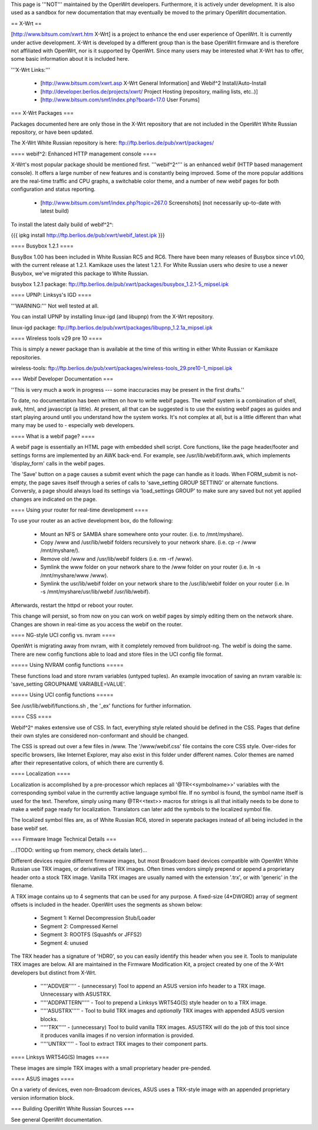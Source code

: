 This page is '''NOT''' maintained by the OpenWrt developers. Furthermore, it is actively under development. It is also used as a sandbox for new documentation that may eventually be moved to the primary OpenWrt documentation.

== X-Wrt ==

[http://www.bitsum.com/xwrt.htm X-Wrt] is a project to enhance the end user experience of OpenWrt. It is currently under active development. X-Wrt is developed by a different group than is the base OpenWrt firmware and is therefore not affiliated with OpenWrt, nor is it supported by OpenWrt. Since many users may be interested what X-Wrt has to offer, some basic information about it is included here.

'''X-Wrt Links:'''

 * [http://www.bitsum.com/xwrt.asp X-Wrt General Information] and Webif^2 Install/Auto-Install
 * [http://developer.berlios.de/projects/xwrt/ Project Hosting (repository, mailing lists, etc..)]
 * [http://www.bitsum.com/smf/index.php?board=17.0 User Forums]

=== X-Wrt Packages ===

Packages documented here are only those in the X-Wrt repository that are not included in the OpenWrt White Russian repository, or have been updated.

The X-Wrt White Russian repository is here: ftp://ftp.berlios.de/pub/xwrt/packages/

==== webif^2: Enhanced HTTP management console ====

X-Wrt's most popular package should be mentioned first. '''webif^2^''' is an enhanced webif (HTTP based management console). It offers a large number of new features and is constantly  being improved. Some of the more popular additions are the real-time traffic and CPU graphs, a switchable color theme, and a number of new webif pages for both configuration and status reporting.

 * [http://www.bitsum.com/smf/index.php?topic=267.0 Screenshots] (not necessarily up-to-date with latest build)

To install the latest daily build of webif^2^:

{{{
ipkg install http://ftp.berlios.de/pub/xwrt/webif_latest.ipk
}}}

==== Busybox 1.2.1 ====

BusyBox 1.00 has been included in White Russian RC5 and RC6. There have been many releases of Busybox since v1.00, with the current release at 1.2.1. Kamikaze uses the latest 1.2.1. For White Russian users who desire to use a newer Busybox, we've migrated this package to White Russian.

busybox 1.2.1 package: ftp://ftp.berlios.de/pub/xwrt/packages/busybox_1.2.1-5_mipsel.ipk  

==== UPNP: Linksys's IGD ====

'''WARNING:''' Not well tested at all.

You can install UPNP by installing linux-igd (and libupnp) from the X-Wrt repository.

linux-igd package: ftp://ftp.berlios.de/pub/xwrt/packages/libupnp_1.2.1a_mipsel.ipk

==== Wireless tools v29 pre 10 ====

This is simply a newer package than is available at the time of this writing in either White Russian or Kamikaze repositories.

wireless-tools: ftp://ftp.berlios.de/pub/xwrt/packages/wireless-tools_29.pre10-1_mipsel.ipk

=== Webif Developer Documentation ===

''This is very much a work in progress --- some inaccuracies may be present in the first drafts.''

To date, no documentation has been written on how to write webif pages. The webif system is a combination of shell, awk, html, and javascript (a little). At present, all that can be suggested is to use the existing webif pages as guides and start playing around until you understand how the system works. It's not complex at all, but is a little different than what many may be used to - especially web developers.

==== What is a webif page? ====

A webif page is essentially an HTML page with embedded shell script. Core functions, like the page header/footer and settings forms are implemented by an AWK back-end. For example, see /usr/lib/webif/form.awk, which implements 'display_form' calls in the webif pages.

The 'Save' button on a page causes a submit event which the page can handle as it loads. When FORM_submit is not-empty, the page saves itself through a series of calls to 'save_setting GROUP SETTING' or alternate functions. Conversly, a page should always load its settings via 'load_settings GROUP' to make sure any saved but not yet applied changes are indicated on the page.

==== Using your router for real-time development ====

To use your router as an active development box, do the following:

  * Mount an NFS or SAMBA share somewhere onto your router. (i.e. to /mnt/myshare).
  * Copy /www and /usr/lib/webif folders recursively to your network share. (i.e. cp -r /www /mnt/myshare/).
  * Remove old /www and /usr/lib/webif folders (i.e. rm -rf /www).
  * Symlink the www folder on your network share to the /www folder on your router (i.e. ln -s /mnt/myshare/www /www).
  * Symlink the usr/lib/webif folder on your network share to the /usr/lib/webif folder on your router (i.e. ln -s /mnt/myshare/usr/lib/webif /usr/lib/webif).

Afterwards, restart the httpd or reboot your router. 

This change will persist, so from now on you can work on webif pages by simply editing them on the network share. Changes are shown in real-time as you access the webif on the router.

==== NG-style UCI config vs. nvram ====

OpenWrt is migrating away from nvram, with it completely removed from buildroot-ng. The webif is doing the same. There are new config functions able to load and store files in the UCI config file format.

===== Using NVRAM config functions =====

These functions load and store nvram variables (untyped tuples). An example invocation of saving an nvram varaible is: 'save_setting GROUPNAME VARIABLE=VALUE'.

===== Using UCI config functions =====

See /usr/lib/webif/functions.sh , the '_ex' functions for further information.

==== CSS ====

Webif^2^ makes extensive use of CSS. In fact, everything style related should be defined in the CSS. Pages that define their own styles are considered non-conformant and should be changed. 

The CSS is spread out over a few files in /www. The '/www/webif.css' file contains the core CSS style. Over-rides for specific browsers, like Internet Explorer, may also exist in this folder under different names. Color themes are named after their representative colors, of which there are currently 6.

==== Localization ====

Localization is accomplished by a pre-processor which replaces all '@TR<<symbolname>>' variables with the corresponding symbol value in the currently active language symbol file. If no symbol is found, the symbol name itself is used for the text. Therefore, simply using many @TR<<text>> macros for strings is all that initially needs to be done to make a webif page ready for localization. Translators can later add the symbols to the localized symbol file.

The localized symbol files are, as of White Russian RC6, stored in seperate packages instead of all being included in the base webif set.

=== Firmware Image Technical Details ===

...(TODO: writing up from memory, check details later)...

Different devices require different firmware images, but most Broadcom baed devices compatible with OpenWrt White Russian use TRX images, or derivatives of TRX images. Often times vendors simply prepend or append a proprietary header onto a stock TRX image. Vanilla TRX images are usually named with the extension '.trx', or with 'generic' in the filename.

A TRX image contains up to 4 segments that can be used for any purpose. A fixed-size (4*DWORD) array of segment offsets is included in the header. OpenWrt uses the segments as shown below:

 * Segment 1: Kernel Decompression Stub/Loader
 * Segment 2: Compressed Kernel
 * Segment 3: ROOTFS (Squashfs or JFFS2)
 * Segment 4: unused

The TRX header has a signature of 'HDR0', so you can easily identify this header when you see it. Tools to manipulate TRX images are below. All are maintained in the Firmware Modification Kit, a project created by one of the X-Wrt developers but distinct from X-Wrt.
 
 * '''''ADDVER''''' - (unnecessary) Tool to append an ASUS version info header to a TRX image. Unnecessary with ASUSTRX.
 * '''''ADDPATTERN''''' - Tool to prepend a Linksys WRT54G(S) style header on to a TRX image.
 * '''''ASUSTRX''''' - Tool to build TRX images and *optionally* TRX images with appended ASUS version blocks. 
 * '''''TRX''''' - (unnecessary) Tool to build vanilla TRX images. ASUSTRX will do the job of this tool since it produces vanilla images if no version information is provided.
 * '''''UNTRX''''' - Tool to extract TRX images to their component parts.


==== Linksys WRT54G(S) Images ====

These images are simple TRX images with a small proprietary header pre-pended.

==== ASUS images ====

On a variety of devices, even non-Broadcom devices, ASUS uses a TRX-style image with an appended proprietary version information block.
 

=== Building OpenWrt White Russian Sources ===

See general OpenWrt documentation.

